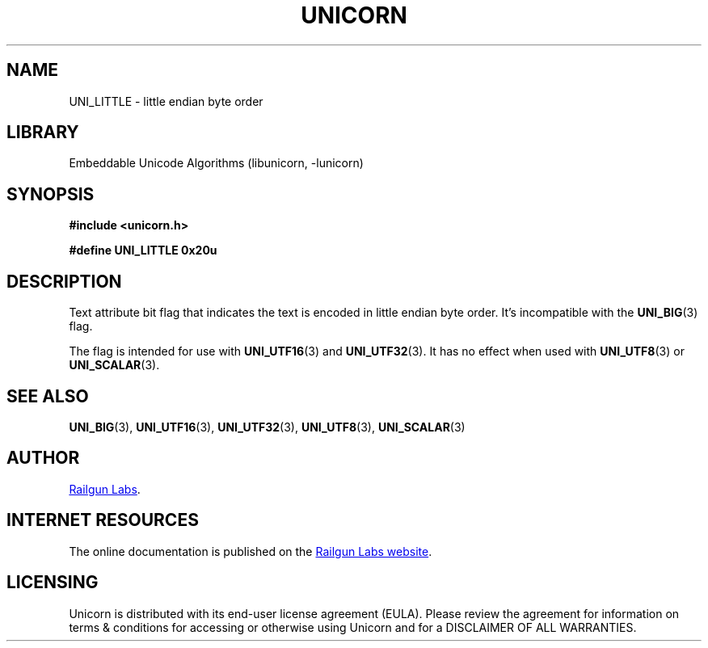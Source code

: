 .TH "UNICORN" "3" "Jan 19th 2025" "Unicorn 1.0.3"
.SH NAME
UNI_LITTLE \- little endian byte order
.SH LIBRARY
Embeddable Unicode Algorithms (libunicorn, -lunicorn)
.SH SYNOPSIS
.nf
.B #include <unicorn.h>
.PP
.B #define UNI_LITTLE 0x20u
.fi
.SH DESCRIPTION
Text attribute bit flag that indicates the text is encoded in little endian byte order.
It’s incompatible with the \f[B]UNI_BIG\f[R](3) flag.
.PP
The flag is intended for use with \f[B]UNI_UTF16\f[R](3) and \f[B]UNI_UTF32\f[R](3).
It has no effect when used with \f[B]UNI_UTF8\f[R](3) or \f[B]UNI_SCALAR\f[R](3).
.SH SEE ALSO
.BR UNI_BIG (3),
.BR UNI_UTF16 (3),
.BR UNI_UTF32 (3),
.BR UNI_UTF8 (3),
.BR UNI_SCALAR (3)
.SH AUTHOR
.UR https://railgunlabs.com
Railgun Labs
.UE .
.SH INTERNET RESOURCES
The online documentation is published on the
.UR https://railgunlabs.com/unicorn
Railgun Labs website
.UE .
.SH LICENSING
Unicorn is distributed with its end-user license agreement (EULA).
Please review the agreement for information on terms & conditions for accessing or otherwise using Unicorn and for a DISCLAIMER OF ALL WARRANTIES.

